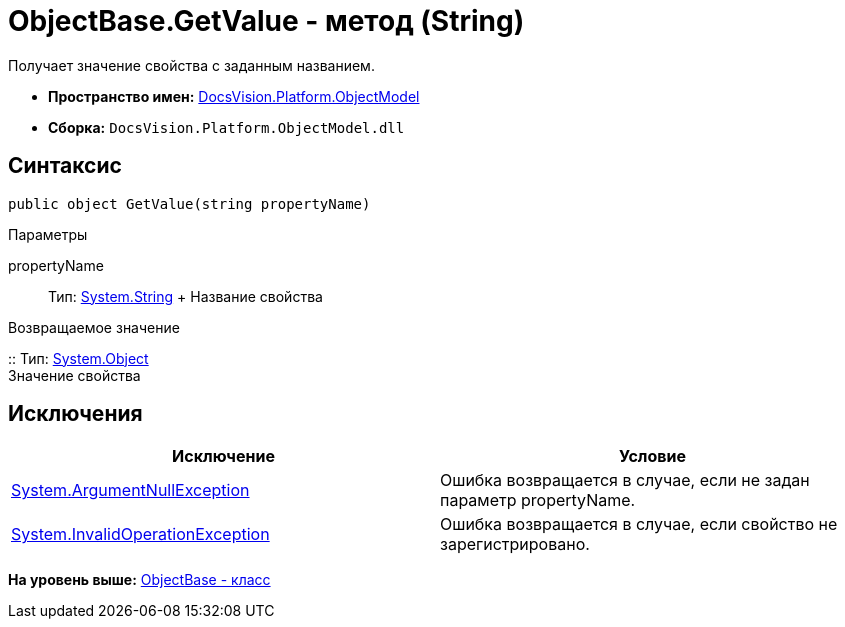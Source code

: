 = ObjectBase.GetValue - метод (String)

Получает значение свойства с заданным названием.

* [.keyword]*Пространство имен:* xref:ObjectModel_NS.adoc[DocsVision.Platform.ObjectModel]
* [.keyword]*Сборка:* [.ph .filepath]`DocsVision.Platform.ObjectModel.dll`

== Синтаксис

[source,pre,codeblock,language-csharp]
----
public object GetValue(string propertyName)
----

Параметры

propertyName::
  Тип: http://msdn.microsoft.com/ru-ru/library/system.string.aspx[System.String]
  +
  Название свойства

Возвращаемое значение

::
  Тип: http://msdn.microsoft.com/ru-ru/library/system.object.aspx[System.Object]
  +
  Значение свойства

== Исключения

[cols=",",options="header",]
|===
|Исключение |Условие
|http://msdn.microsoft.com/ru-ru/library/system.argumentnullexception.aspx[System.ArgumentNullException] |Ошибка возвращается в случае, если не задан параметр propertyName.
|http://msdn.microsoft.com/ru-ru/library/system.invalidoperationexception.aspx[System.InvalidOperationException] |Ошибка возвращается в случае, если свойство не зарегистрировано.
|===

*На уровень выше:* xref:../../../../api/DocsVision/Platform/ObjectModel/ObjectBase_CL.adoc[ObjectBase - класс]
